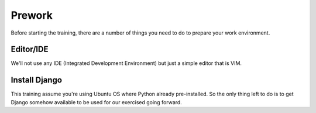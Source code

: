 *******
Prework
*******
Before starting the training, there are a number of things you need to do
to prepare your work environment.

Editor/IDE
==========
We'll not use any IDE (Integrated Development Environment) but just a simple editor
that is VIM.

Install Django
==============
This training assume you're using Ubuntu OS where Python already pre-installed. So
the only thing left to do is to get Django somehow available to be used for our
exercised going forward.
